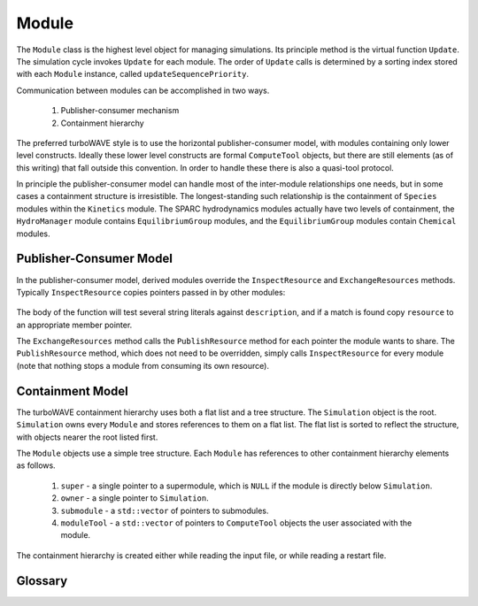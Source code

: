 Module
======

The ``Module`` class is the highest level object for managing simulations.  Its principle method is the virtual function ``Update``.  The simulation cycle invokes ``Update`` for each module.  The order of ``Update`` calls is determined by a sorting index stored with each ``Module`` instance, called ``updateSequencePriority``.

Communication between modules can be accomplished in two ways.

	1. Publisher-consumer mechanism
	2. Containment hierarchy

The preferred turboWAVE style is to use the horizontal publisher-consumer model, with modules containing only lower level constructs.  Ideally these lower level constructs are formal ``ComputeTool`` objects, but there are still elements (as of this writing) that fall outside this convention.  In order to handle these there is also a quasi-tool protocol.

In principle the publisher-consumer model can handle most of the inter-module relationships one needs, but in some cases a containment structure is irresistible.  The longest-standing such relationship is the containment of ``Species`` modules within the ``Kinetics`` module.  The SPARC hydrodynamics modules actually have two levels of containment, the ``HydroManager`` module contains ``EquilibriumGroup`` modules, and the ``EquilibriumGroup`` modules contain ``Chemical`` modules.

Publisher-Consumer Model
------------------------

In the publisher-consumer model, derived modules override the ``InspectResource`` and ``ExchangeResources`` methods.  Typically ``InspectResource`` copies pointers passed in by other modules:

	.. cpp:function:: bool InspectResource(void* resource,const std::string& description)

		This is the function which consumes resources provided by other modules.

		:param resource: Pointer from another module to be copied to a member of the inspecting module.
		:param description: String used to identify the resource.
		:return: Whether the resource was copied or not
		:rtype: bool

The body of the function will test several string literals against ``description``, and if a match is found copy ``resource`` to an appropriate member pointer.

The ``ExchangeResources`` method calls the ``PublishResource`` method for each pointer the module wants to share.  The ``PublishResource`` method, which does not need to be overridden, simply calls ``InspectResource`` for every module (note that nothing stops a module from consuming its own resource).

	.. cpp:function:: void ExchangeResources()

		This function is intended to be populated with one or more calls to ``PublishResource``.

	.. cpp:function:: void PublishResource(void* resource,const std::string& description)

		Shares a resource with all modules. Does not need to be overridden.

		:param resource: Pointer to share with other modules.
		:param description: String used to identify the resource, typically a literal.


Containment Model
-----------------

The turboWAVE containment hierarchy uses both a flat list and a tree structure.  The ``Simulation`` object is the root. ``Simulation`` owns every ``Module`` and stores references to them on a flat list.  The flat list is sorted to reflect the structure, with objects nearer the root listed first.

The ``Module`` objects use a simple tree structure.  Each ``Module`` has references to other containment hierarchy elements as follows.

	#. ``super`` - a single pointer to a supermodule, which is ``NULL`` if the module is directly below ``Simulation``.
	#. ``owner`` - a single pointer to ``Simulation``.
	#. ``submodule`` - a ``std::vector`` of pointers to submodules.
	#. ``moduleTool`` - a ``std::vector`` of pointers to ``ComputeTool`` objects the user associated with the module.

The containment hierarchy is created either while reading the input file, or while reading a restart file.



Glossary
--------

.. glossary::

	Ownership
		When an object owns another object, it has the exclusive right to create and release that object.

	Supermodule
		Any module which has a non-empty ``submodule`` container.  The ``submodule`` container is a flat list of references to other modules.

	Submodule
		Any module which has a ``super`` pointer with a value other than ``NULL``.  The ``super`` pointer must point to a module whose ``submodule`` container includes a reference to the referencing submodule (the supermodule and submodule must point to each other).

	Singular Module
		Any module which requires that there be only one instance of it per MPI task.
